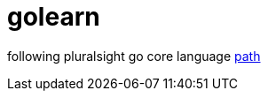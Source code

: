 = golearn

following pluralsight go core language https://app.pluralsight.com/paths/skill/go-core-language[path]
